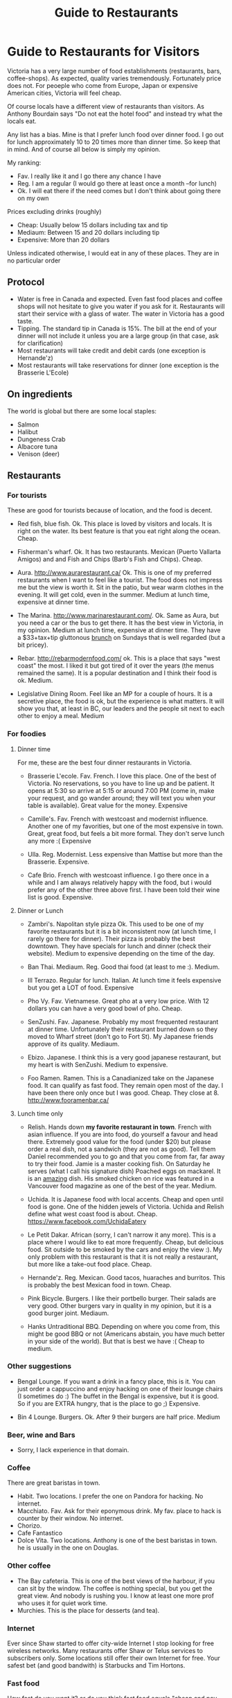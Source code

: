 #+STARTUP: showall
#+STARTUP: lognotestate
#+TAGS:
#+SEQ_TODO: TODO STARTED DONE DEFERRED CANCELLED | WAITING DELEGATED APPT
#+DRAWERS: HIDDEN STATE
#+TITLE: Guide to Restaurants
#+CATEGORY: todo

* Guide to Restaurants for Visitors

Victoria has a very large number of food establishments (restaurants, bars, coffee-shops). As expected, quality varies tremendously. Fortunately price does
not. For peoeple who come from Europe, Japan or expensive American cities, Victoria will feel cheap.

Of course locals have a different view of restaurants than visitors. As Anthony Bourdain says "Do not eat the hotel food" and instead try what the locals eat.

Any list has a bias. Mine is that I prefer lunch food over dinner food. I go out for lunch approximately 10 to 20 times more than dinner time. So keep that in
mind. And of course all below is simply my opinion.

My ranking:

- Fav. I really like it and I go there any chance I have
- Reg. I am a regular (I would go there at least once a month --for lunch)
- Ok. I will eat there if the need comes but I don't think about going there on my own

Prices excluding drinks (roughly) 

- Cheap: Usually below 15 dollars including tax and tip
- Mediaum: Between 15 and 20 dollars including tip 
- Expensive: More than 20 dollars

Unless indicated otherwise, I would eat in any of these places.  They are in no particular order

** Protocol

- Water is free in Canada and expected. Even fast food places and coffee shops will not hesitate to give you water if you ask for it. Restaurants will start their service with a glass of water. The water in Victoria has a good taste.
- Tipping. The standard tip in Canada is 15%. The bill at the end of your dinner will not include it unless you are a large group (in that case, ask for clarification)
- Most restaurants will take credit and debit cards (one exception is Hernande'z)
- Most restaurants will take reservations for dinner (one exception is the Brasserie L'Ecole)

** On ingredients

The world is global but there are some local staples:

- Salmon
- Halibut
- Dungeness Crab
- Albacore tuna
- Venison (deer)

** Restaurants

*** For tourists

These are good for tourists because of location, and the food is decent.

- Red fish, blue fish. Ok. This place is loved by visitors and locals. It is right on the water. Its best feature is that you eat right along the ocean.  Cheap.

- Fisherman's wharf. Ok. It has two restaurants. Mexican (Puerto Vallarta Amigos)  and and Fish and Chips (Barb's Fish and Chips). Cheap.

- Aura. http://www.aurarestaurant.ca/ Ok. This is one of my preferred restaurants when I want to feel like a tourist. The food does not impress me but the view
  is worth it. Sit in the patio, but wear warm clothes in the evening. It will get cold, even in the summer. Medium at lunch time, expensive at dinner time.

- The Marina. http://www.marinarestaurant.com/. Ok. Same as Aura, but you need a car or the bus to get there. It has the best view in Victoria, in my
  opinion. Medium at lunch time, expensive at dinner time. They have a $33+tax+tip gluttonous [[http://www.marinarestaurant.com/menus/sunday-brunch/][brunch]] on Sundays that is well regarded (but a bit pricey).

- Rebar. http://rebarmodernfood.com/ ok. This is a place that says "west coast" the most. I liked it but got tired of it over the years (the menus remained the same). It is a popular
  destination and I think their food is ok. Medium.

- Legislative Dining Room. Feel like an MP for a couple of hours. It is a secretive place, the food is ok, but the experience is what matters. It will show you
  that, at least in BC, our leaders and the people sit next to each other to enjoy a meal. Medium

*** For foodies

**** Dinner time

For me, these are the best four dinner restaurants in Victoria.

- Brasserie L'ecole. Fav. French. I love this place. One of the best of Victoria. No reservations, so you have to line up and be patient. It opens at 5:30 so arrive at
  5:15 or around 7:00 PM (come in, make your request, and go wander around; they will text you when your table is available). Great value for the money.  Expensive

- Camille's. Fav. French with westcoast and modernist influence. Another one of my favorities, but one of the most expensive in town. Great, great food, but
  feels a bit more formal. They don't serve lunch any more :( Expensive

- Ulla. Reg. Modernist. Less expensive than Mattise but more than the Brasserie.  Expensive.

- Cafe Brio. French with westcoast influence. I go there once in a while and I am always relatively happy with the food, but i would prefer any of the other three above
  first. I have been told their wine list is good. Expensive.

**** Dinner or Lunch

- Zambri's. Napolitan style pizza Ok. This used to be one of my favorite restaurants but it is a bit inconsistent now (at lunch time, I rarely go there for
  dinner). Their pizza is probably the best downtown. They have specials for lunch and dinner (check their website). Medium to expensive depending on the time of the day.

- Ban Thai. Mediaum. Reg. Good thai food (at least to me :). Medium.

- Ill Terrazo. Regular for lunch. Italian. At lunch time it feels expensive but you get a LOT of food. Expensive

- Pho Vy. Fav. Vietnamese. Great pho at a very low price. With 12 dollars you can have a very good bowl of pho. Cheap.

- SenZushi. Fav. Japanese. Probably my most frequented restaurant at dinner time. Unfortunately their restaurant burned down so they moved to Wharf street
  (don't go to Fort St). My Japanese friends approve of its quality. Mediaum.

- Ebizo. Japanese. I think this is a very good japanese restaurant, but my heart is with SenZushi. Medium to expensive.

- Foo Ramen. Ramen. This is a Canadianized take on the Japanese food. It can qualify as fast food. They remain open most of the day. I have been there only once
  but I was good. Cheap. They close at 8. 
  http://www.fooramenbar.ca/


**** Lunch time only

- Relish. Hands down *my favorite restaurant in town*. French with asian influence. If you are into food, do yourself a favour and head there. Extremely good
  value for the food (under $20) but please order a real dish, not a sandwich (they are not as good). Tell them Daniel recommended you to go and that you come
  from far, far away to try their food. Jamie is a master cooking fish. On Saturday he serves (what I call his signature dish) Poached eggs on mackarel. It is
  an _amazing_ dish. His smoked chicken on rice was featured in a Vancouver food magazine as one of the best of the year.  Medium.

- Uchida. It is Japanese food with local accents. Cheap and open until food is gone. One of the hidden jewels of Victoria. Uchida and Relish define what west
  coast food is about. Cheap. https://www.facebook.com/UchidaEatery

- Le Petit Dakar. African (sorry, I can't narrow it any more). This is a place where I would like to eat more frequently. Cheap, but delicious food. Sit outside
  to be smoked by the cars and enjoy the view :). My only problem with this restaurant is that it is not really a restaurant, but more like a take-out food place. Cheap.

- Hernande'z. Reg. Mexican. Good tacos, huaraches and burritos. This is probably the best Mexican food in town. Cheap.

- Pink Bicycle. Burgers. I like their portbello burger. Their salads are very good. Other burgers vary in quality in my opinion, but it is a good burger joint.  Mediaum.

- Hanks Untraditional BBQ. Depending on where you come from, this might be good BBQ or not (Americans abstain, you have much better in your side of the
  world). But that is best we have :(  Cheap to medium.

*** Other suggestions

- Bengal Lounge. If you want a drink in a fancy place, this is it. You can just order a cappuccino and enjoy hacking on one of their lounge chairs (I sometimes
  do :) The buffet in the Bengal is expensive, but it is good. So if you are EXTRA hungry, that is the place to go ;) Expensive.

- Bin 4 Lounge. Burgers. Ok. After 9 their burgers are half price. Medium

*** Beer, wine and Bars

- Sorry, I lack experience in that domain. 

*** Coffee

There are great baristas in town.

- Habit. Two locations. I prefer the one on Pandora for hacking. No internet.
- Macchiato. Fav. Ask for their eponymous drink. My fav. place to hack is counter by their window. No internet.
- Chorizo.
- Cafe Fantastico
- Dolce Vita. Two locations. Anthony is one of the best baristas in town. he is usually in the one on Douglas.

*** Other coffee

- The Bay cafeteria. This is one of the best views of the harbour, if you can sit by the window. The coffee is nothing special, but you get the great view. And
  nobody is rushing you. I know at least one more prof who uses it for quiet work time.
- Murchies. This is the place for desserts (and tea). 

*** Internet

Ever since Shaw started to offer city-wide Internet I stop looking for free wireless networks. Many restaurants offer Shaw or Telus services to subscribers
only. Some locations still offer their own Internet for free. Your safest bet (and good bandwith) is Starbucks and Tim Hortons.

*** Fast food

How fast do you want it? or do you think fast food equals "cheap and pay upfront"? These are based on the latter category.

- Hernande'z. See above. 
- Pig BBQ. Great BBQ sandwiches. Lots of food at a low price. 
- Effes. I really like their chicken shawarma but the place is not as popular as it used to be.
- Fat burger. I only like their vegetarian burger.
- Sally bun (only lunch time). Ok. Seat in the patio at the back. 
- La Cocina De Mama Oli. Try a mexican torta (sandwich). If you want real mexican food, try their Pozole on Sunday.
- Foo Ramen. See above.

* for large groups

What is you are part of a big group? yes, the typical conference connundrum: we need to go out together as a group and find: a) a place that has enough space
for all; b) one that will make almost everybody happy.

My recommendation is head to Trounce Ally and try the Izakaya or the Tapa Bar. Both are decent and have lots of space to accommodate a large group. For more
expensive venus try Zambri's, Ill Terrazo, the Bengal Lounge or Aura. Veneto is another potential option.  The Sticky Wicket is huge so you can probably find
space (but food is terrible).

* Vegans

- Cafe Bliss Weird. If you are vegan, you gotta go there. 
- Lotus pond. Not for me. But vegans love it.

Be love is a new one but I have not been there yet.

* The ones I would like to visit

- Lure
- Jam Caffee
- O'Bistro

* The ones I avoid (which are relatively highly ranked, and I have visited)

In my own experience, these places are not worth it:

- Bard & Banker Public House
- Paggliacci's.
- The Clay Pigeon
- Red Fish/Blue fish. Yes, i listed it above, but I don't like it because I like to have a place to sit when I eat. And their tacos are not great, in my opinion.
- Most restaurants on Wharf (except Sen Zushi)
- Santiago's
- Ca Va
- John's place.
- Nautical Nellies
- Swans Brewpub
- The Noodle Box
- Earls
- Sticky Wicket
- Venus sophia (they kicked me out because I was using a laptop!)
- Cafe Mexico
- Black Olive

* The ones I don't have interest in visiting

- Blue fox Cafe
- Irish times.
- The Old Spaguetti Factory
- Cora.


For any comments, suggestions, complaints, kudos, email me at dmg@uvic.ca


